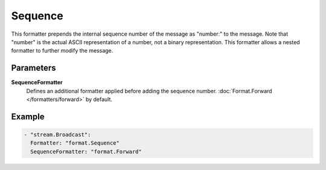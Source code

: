 Sequence
========

This formatter prepends the internal sequence number of the message as "number:" to the message.
Note that "number" is the actual ASCII representation of a number, not a binary representation.
This formatter allows a nested formatter to further modify the message.

Parameters
----------

**SequenceFormatter**
  Defines an additional formatter applied before adding the sequence number. :doc:`Format.Forward </formatters/forward>` by default.

Example
-------

.. code-block:: yaml

  - "stream.Broadcast":
    Formatter: "format.Sequence"
    SequenceFormatter: "format.Forward"
